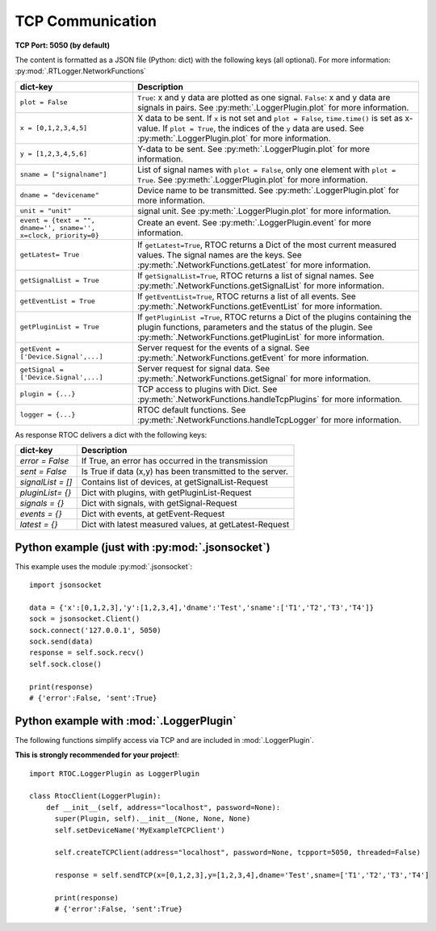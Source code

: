 *****************************
TCP Communication
*****************************

**TCP Port: 5050 (by default)**


The content is formatted as a JSON file (Python: dict) with the following keys (all optional). For more information: :py:mod:`.RTLogger.NetworkFunctions`

==================================================================   ============================================================
dict-key                                                             Description
==================================================================   ============================================================
 ``plot = False``                                                      ``True``: x and y data are plotted as one signal. ``False``: x and y data are signals in pairs. See :py:meth:`.LoggerPlugin.plot` for more information.

 ``x = [0,1,2,3,4,5]``                                                 X data to be sent. If ``x`` is not set and ``plot = False``, ``time.time()`` is set as x-value. If ``plot = True``, the indices of the ``y`` data are used. See :py:meth:`.LoggerPlugin.plot` for more information.
 ``y = [1,2,3,4,5,6]``                                                 Y-data to be sent. See :py:meth:`.LoggerPlugin.plot` for more information.
 ``sname = ["signalname"]``                                            List of signal names with ``plot = False``, only one element with ``plot = True``. See :py:meth:`.LoggerPlugin.plot` for more information.
 ``dname = "devicename"``                                              Device name to be transmitted. See :py:meth:`.LoggerPlugin.plot` for more information.
 ``unit = "unit"``                                                     signal unit. See :py:meth:`.LoggerPlugin.plot` for more information.

 ``event = {text = "", dname='', sname='', x=clock, priority=0}``      Create an event. See :py:meth:`.LoggerPlugin.event` for more information.

 ``getLatest= True``                                                   If ``getLatest=True``, RTOC returns a Dict of the most current measured values. The signal names are the keys. See :py:meth:`.NetworkFunctions.getLatest` for more information.
 ``getSignalList = True``                                              If ``getSignalList=True``, RTOC returns a list of signal names. See :py:meth:`.NetworkFunctions.getSignalList` for more information.
 ``getEventList = True``                                               If ``getEventList=True``, RTOC returns a list of all events. See :py:meth:`.NetworkFunctions.getEventList` for more information.
 ``getPluginList = True``                                              If ``getPluginList =True``, RTOC returns a Dict of the plugins containing the plugin functions, parameters and the status of the plugin. See :py:meth:`.NetworkFunctions.getPluginList` for more information.
 ``getEvent = ['Device.Signal',...]``                                  Server request for the events of a signal. See :py:meth:`.NetworkFunctions.getEvent` for more information.
 ``getSignal = ['Device.Signal',...]``                                 Server request for signal data. See :py:meth:`.NetworkFunctions.getSignal` for more information.


 ``plugin = {...}``                                                    TCP access to plugins with Dict. See :py:meth:`.NetworkFunctions.handleTcpPlugins` for more information.
 ``logger = {...}``                                                    RTOC default functions. See :py:meth:`.NetworkFunctions.handleTcpLogger` for more information.
==================================================================   ============================================================

As response RTOC delivers a dict with the following keys\:

===================  ================================================================
dict-key             Description
===================  ================================================================
`error = False`      If True, an error has occurred in the transmission
`sent = False`       Is True if data (x,y) has been transmitted to the server.
`signalList = []`    Contains list of devices, at getSignalList-Request
`pluginList= {}`     Dict with plugins, with getPluginList-Request
`signals = {}`       Dict with signals, with getSignal-Request
`events = {}`        Dict with events, at getEvent-Request
`latest = {}`        Dict with latest measured values, at getLatest-Request
===================  ================================================================

Python example (just with :py:mod:`.jsonsocket`)
------------------------------------------------------

This example uses the module :py:mod:`.jsonsocket`::

  import jsonsocket

  data = {'x':[0,1,2,3],'y':[1,2,3,4],'dname':'Test','sname':['T1','T2','T3','T4']}
  sock = jsonsocket.Client()
  sock.connect('127.0.0.1', 5050)
  sock.send(data)
  response = self.sock.recv()
  self.sock.close()

  print(response)
  # {'error':False, 'sent':True}

Python example with :mod:`.LoggerPlugin`
-----------------------------------------------

The following functions simplify access via TCP and are included in :mod:`.LoggerPlugin`.

**This is strongly recommended for your project!**::

  import RTOC.LoggerPlugin as LoggerPlugin

  class RtocClient(LoggerPlugin):
      def __init__(self, address="localhost", password=None):
        super(Plugin, self).__init__(None, None, None)
        self.setDeviceName('MyExampleTCPClient')

        self.createTCPClient(address="localhost", password=None, tcpport=5050, threaded=False)

        response = self.sendTCP(x=[0,1,2,3],y=[1,2,3,4],dname='Test',sname=['T1','T2','T3','T4']

        print(response)
        # {'error':False, 'sent':True}
